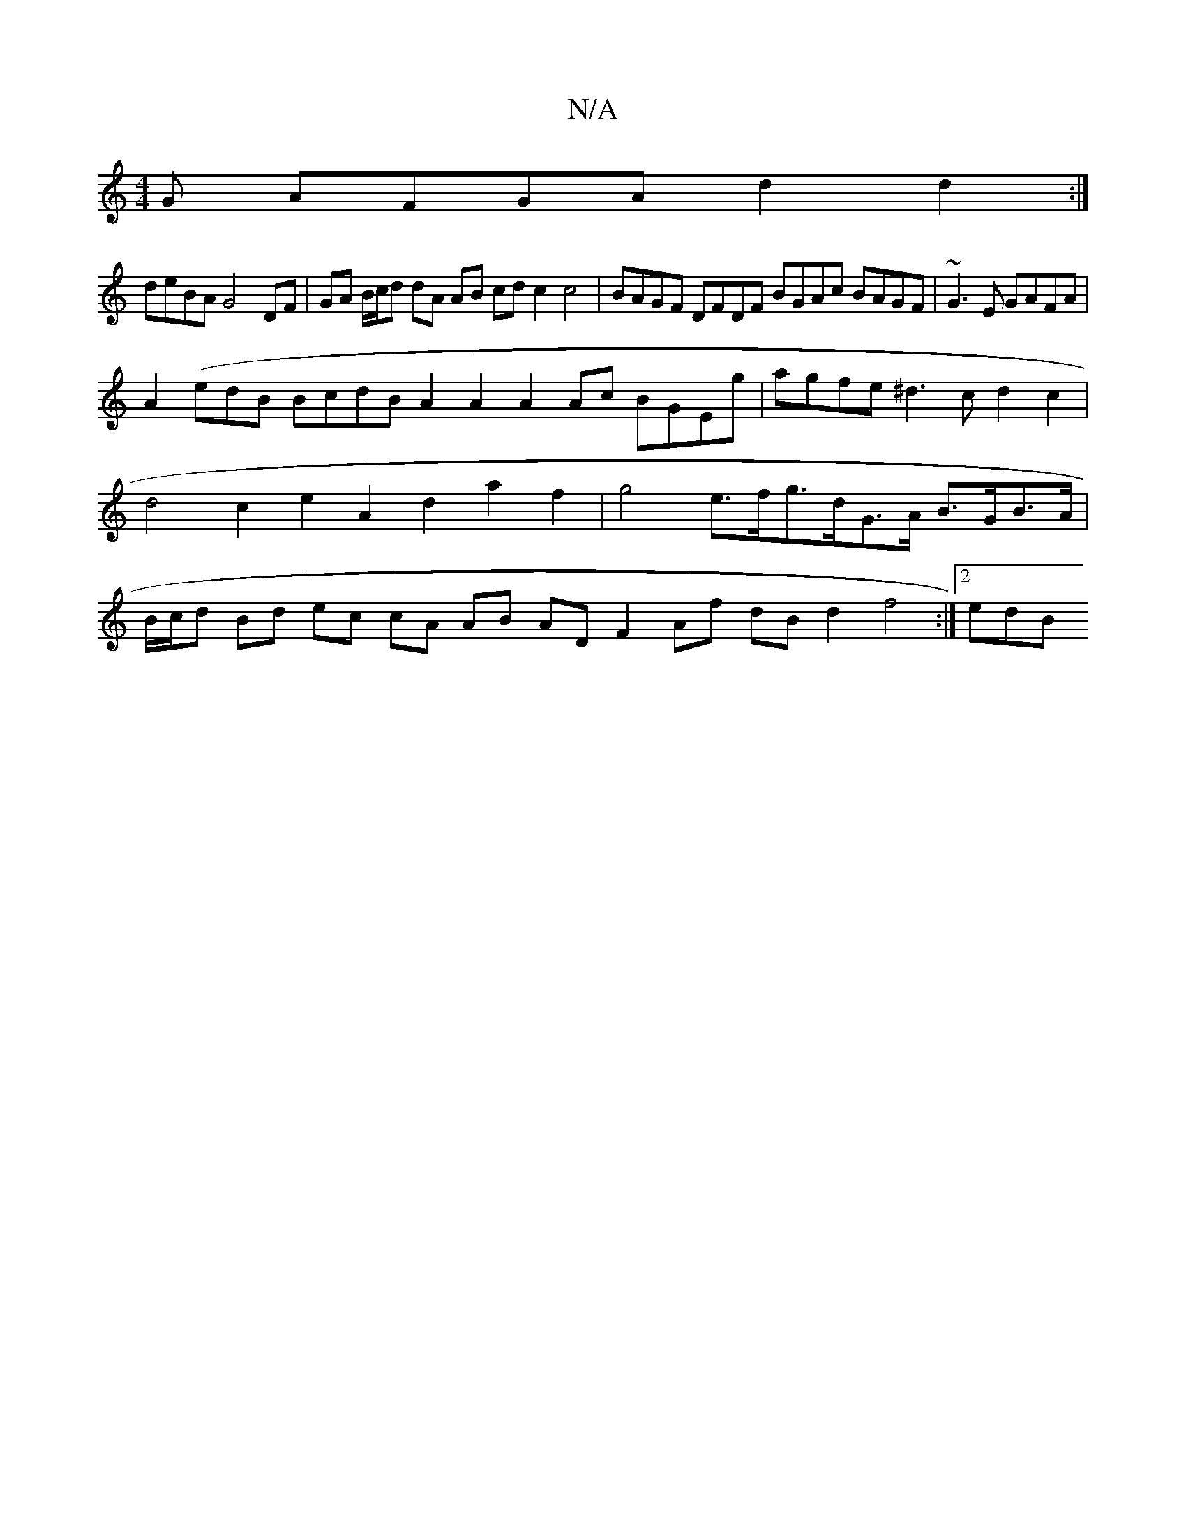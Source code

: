 X:1
T:N/A
M:4/4
R:N/A
K:Cmajor
G AFGA d2d2:|
deBA G4 DF|GA B/c/d dA AB cd c2c4|BAGF DFDF BGAc BAGF|~G3E GAFA|
A2 (edB BcdB A2A2 A2Ac BGEg|agfe ^d3c d2c2|d4c2e2A2 d2a2f2|g4e>fg>d-G>A B>GB>A|B/c/d Bd ec cA AB AD F2 Af dBd2 f4:|2 edB^